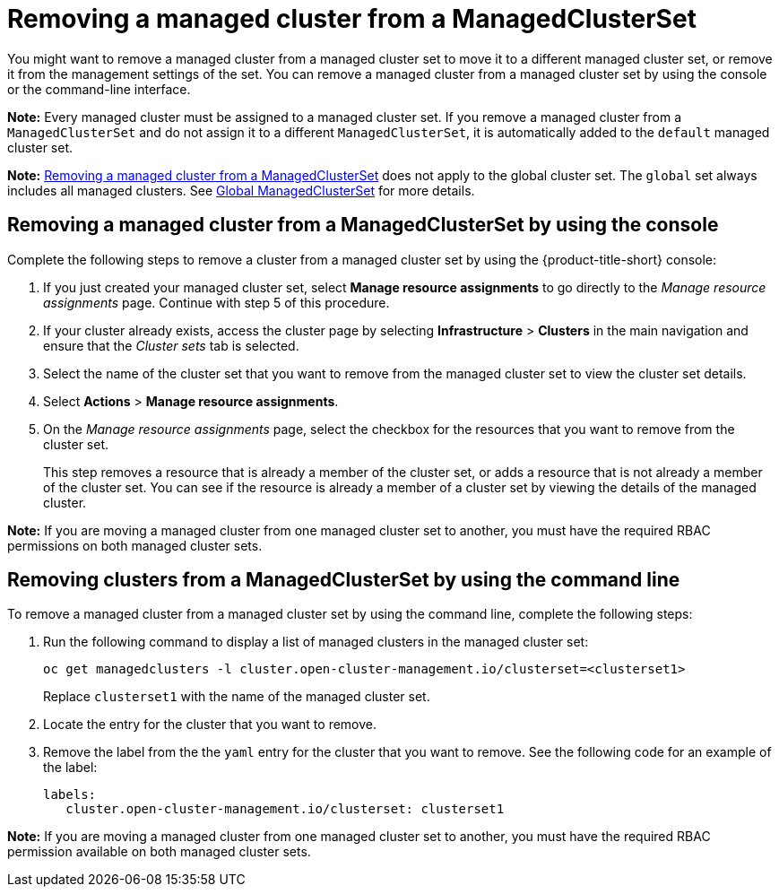 [#removing-a-managed-cluster-from-a-managedclusterset]
= Removing a managed cluster from a ManagedClusterSet

You might want to remove a managed cluster from a managed cluster set to move it to a different managed cluster set, or remove it from the management settings of the set. You can remove a managed cluster from a managed cluster set by using the console or the command-line interface. 

**Note:** Every managed cluster must be assigned to a managed cluster set. If you remove a managed cluster from a `ManagedClusterSet` and do not assign it to a different `ManagedClusterSet`, it is automatically added to the `default` managed cluster set.

**Note:** <<#removing-a-managed-cluster-from-a-managedclusterset,Removing a managed cluster from a ManagedClusterSet>> does not apply to the global cluster set. The `global` set always includes all managed clusters. See xref:../multicluster_engine/cluster_lifecycle/managedclustersets_intro.adoc#managedclustersets_global[Global ManagedClusterSet] for more details.

[#removing-a-managed-cluster-from-a-managedclusterset-console]
== Removing a managed cluster from a ManagedClusterSet by using the console

Complete the following steps to remove a cluster from a managed cluster set by using the {product-title-short} console:

. If you just created your managed cluster set, select *Manage resource assignments* to go directly to the _Manage resource assignments_ page. Continue with step 5 of this procedure. 

. If your cluster already exists, access the cluster page by selecting *Infrastructure* > *Clusters* in the main navigation and ensure that the _Cluster sets_ tab is selected. 

. Select the name of the cluster set that you want to remove from the managed cluster set to view the cluster set details.

. Select *Actions* > *Manage resource assignments*.

. On the _Manage resource assignments_ page, select the checkbox for the resources that you want to remove from the cluster set. 
+
This step removes a resource that is already a member of the cluster set, or adds a resource that is not already a member of the cluster set. You can see if the resource is already a member of a cluster set by viewing the details of the managed cluster.   

**Note:** If you are moving a managed cluster from one managed cluster set to another, you must have the required RBAC permissions on both managed cluster sets.

[#removing-clusters-from-a-managedclusterset-cli]
== Removing clusters from a ManagedClusterSet by using the command line

To remove a managed cluster from a managed cluster set by using the command line, complete the following steps:

. Run the following command to display a list of managed clusters in the managed cluster set:
+
----
oc get managedclusters -l cluster.open-cluster-management.io/clusterset=<clusterset1>
----
+
Replace `clusterset1` with the name of the managed cluster set.

. Locate the entry for the cluster that you want to remove.

. Remove the label from the the `yaml` entry for the cluster that you want to remove. See the following code for an example of the label:

+
[source,yaml]
----
labels:
   cluster.open-cluster-management.io/clusterset: clusterset1
----

*Note:* If you are moving a managed cluster from one managed cluster set to another, you must have the required RBAC permission available on both managed cluster sets.
